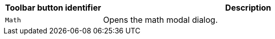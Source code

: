 [cols="1,3",options="header"]
|===
|Toolbar button identifier |Description
|`+Math+` |Opens the math modal dialog.
|===